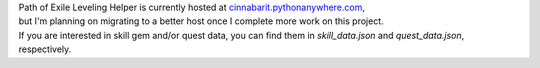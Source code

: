 | Path of Exile Leveling Helper is currently hosted at `cinnabarit.pythonanywhere.com <http://cinnabarit.pythonanywhere.com>`_,
| but I'm planning on migrating to a better host once I complete more work on this project.

| If you are interested in skill gem and/or quest data, you can find them in `skill_data.json` and `quest_data.json`, respectively.